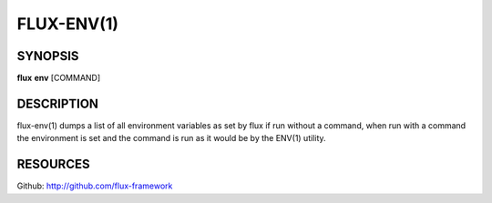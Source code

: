 .. flux-help-description : Print or run inside a Flux environment

===========
FLUX-ENV(1)
===========


SYNOPSIS
========

**flux** **env** [COMMAND]


DESCRIPTION
===========

flux-env(1) dumps a list of all environment variables as set by flux if run
without a command, when run with a command the environment is set and the
command is run as it would be by the ENV(1) utility.


RESOURCES
=========

Github: http://github.com/flux-framework
